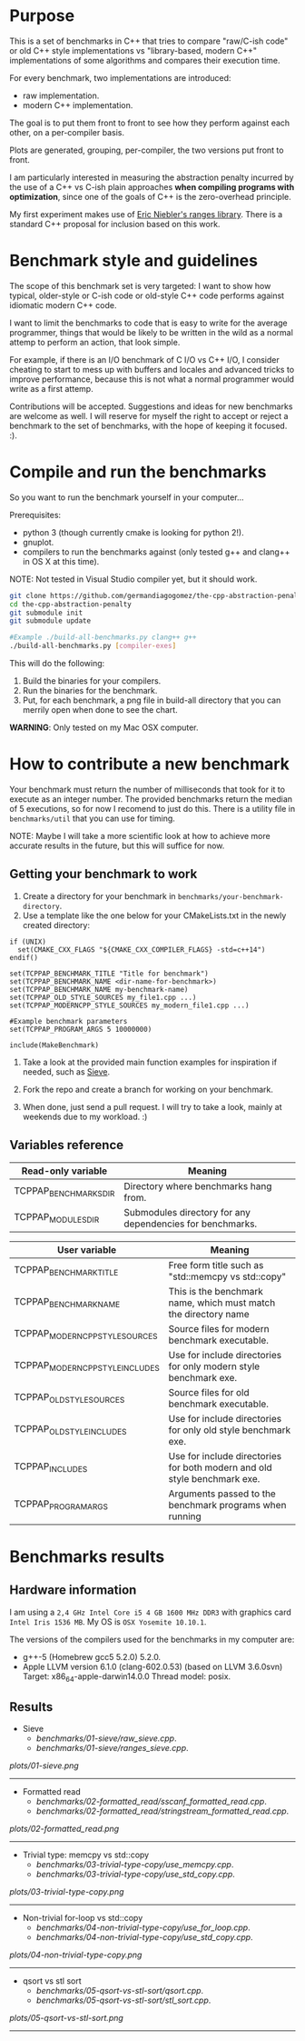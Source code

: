 * Purpose

This is a set of benchmarks in C++ that tries
to compare "raw/C-ish code" or old C++ style
implementations vs "library-based, modern C++"
implementations of some algorithms and compares
their execution time.

For every benchmark,
two implementations are introduced:

- raw implementation.
- modern C++ implementation.

The goal is to put them front to front
to see how they perform against each other,
on a per-compiler basis.

Plots are generated, grouping, per-compiler,
the two versions put front to front.


I am particularly interested in measuring the abstraction
penalty incurred by the use of a C++ vs C-ish plain approaches
*when compiling programs with optimization*, since one
of the goals of C++ is the zero-overhead principle.


My first experiment makes use of [[https://github.com/ericniebler/range-v3][Eric Niebler's ranges library]].
There is a standard C++ proposal for inclusion based on this work.

* Benchmark style and guidelines

The scope of this benchmark set is very targeted:
I want to show how typical, older-style or C-ish code
or old-style C++ code
performs against idiomatic modern C++ code.

I want to limit the benchmarks to code that is easy to
write for the average programmer, things that would be
likely to be written in the wild as a normal
attemp to perform an action, that look simple.

For example, if there is an I/O benchmark of C I/O vs C++ I/O,
I consider cheating to start to mess up with buffers and locales
and advanced tricks to improve performance, because
this is not what a normal programmer would write as a first attemp.

Contributions will be accepted.
Suggestions and ideas for new benchmarks are welcome as well.
I will reserve for myself the right to accept or reject a benchmark
to the set of benchmarks, with the hope of keeping it focused. :).

* Compile and run the benchmarks

So you want to run the benchmark yourself in your computer...

Prerequisites:

- python 3 (though currently cmake is looking for python 2!).
- gnuplot.
- compilers to run the benchmarks against (only tested g++ and clang++ in OS X at this time).

NOTE: Not tested in Visual Studio compiler yet, but it should work.

#+BEGIN_src sh
git clone https://github.com/germandiagogomez/the-cpp-abstraction-penalty.git
cd the-cpp-abstraction-penalty
git submodule init
git submodule update

#Example ./build-all-benchmarks.py clang++ g++
./build-all-benchmarks.py [compiler-exes]
#+END_src

This will do the following:

 1. Build the binaries for your compilers.
 2. Run the binaries for the benchmark.
 3. Put, for each benchmark, a png file in
    build-all directory that you can merrily open when done to
    see the chart.

*WARNING*: Only tested on my Mac OSX computer.

* How to contribute a new benchmark

Your benchmark must return the number of milliseconds that
took for it to execute as an integer number. The provided
benchmarks return the median of 5 executions, so
for now I recomend to just do this. There is a utility file
in =benchmarks/util= that you can
use for timing.


NOTE: Maybe I will take a more scientific look at how to achieve
more accurate results in the future, but this will suffice
for now.

** Getting your benchmark to work

  1. Create a directory for your benchmark in
     =benchmarks/your-benchmark-directory=.
  2. Use a template like the one below for your CMakeLists.txt in
     the newly created directory:

#+BEGIN_src
if (UNIX)
  set(CMAKE_CXX_FLAGS "${CMAKE_CXX_COMPILER_FLAGS} -std=c++14")
endif()

set(TCPPAP_BENCHMARK_TITLE "Title for benchmark")
set(TCPPAP_BENCHMARK_NAME <dir-name-for-benchmark>)
set(TCPPAP_BENCHMARK_NAME my-benchmark-name)
set(TCPPAP_OLD_STYLE_SOURCES my_file1.cpp ...)
set(TCPPAP_MODERNCPP_STYLE_SOURCES my_modern_file1.cpp ...)

#Example benchmark parameters
set(TCPPAP_PROGRAM_ARGS 5 10000000)

include(MakeBenchmark)
#+END_src

  3. Take a look at the provided main function examples
     for inspiration if needed, such as [[./benchmarks/01-sieve/ranges_sieve.cpp][Sieve]].

  4. Fork the repo and create a branch for working on your benchmark.

  5. When done, just send a pull request. I will try to take
     a look, mainly at weekends due to my workload. :)

** Variables reference
|---------------------------------+--------------------------------------------------------------------------|
| Read-only variable              | Meaning                                                                  |
|---------------------------------+--------------------------------------------------------------------------|
| TCPPAP_BENCHMARKS_DIR           | Directory where benchmarks hang from.                                    |
| TCPPAP_MODULES_DIR              | Submodules directory for any dependencies for benchmarks.                |
|---------------------------------+--------------------------------------------------------------------------|

|---------------------------------+--------------------------------------------------------------------------|
| User variable                   | Meaning                                                                  |
|---------------------------------+--------------------------------------------------------------------------|
| TCPPAP_BENCHMARK_TITLE          | Free form title such as "std::memcpy vs std::copy"                       |
| TCPPAP_BENCHMARK_NAME           | This is the benchmark name, which must match the directory name          |
| TCPPAP_MODERNCPP_STYLE_SOURCES  | Source files for modern benchmark executable.                            |
| TCPPAP_MODERNCPP_STYLE_INCLUDES | Use for include directories for only modern style benchmark exe.         |
| TCPPAP_OLD_STYLE_SOURCES        | Source files for old benchmark executable.                               |
| TCPPAP_OLD_STYLE_INCLUDES       | Use for include directories for only old style benchmark exe.            |
| TCPPAP_INCLUDES                 | Use for include directories for both modern and old style benchmark exe. |
| TCPPAP_PROGRAM_ARGS             | Arguments passed to the benchmark programs when running                  |
|---------------------------------+--------------------------------------------------------------------------|

* Benchmarks results

** Hardware information

I am using a =2,4 GHz Intel Core i5 4 GB 1600 MHz DDR3= with graphics
card =Intel Iris 1536 MB=. My OS is =OSX Yosemite 10.10.1=.


The versions of the compilers used for the benchmarks in my computer are:

   - g++-5 (Homebrew gcc5 5.2.0) 5.2.0.
   - Apple LLVM version 6.1.0 (clang-602.0.53) (based on LLVM 3.6.0svn)
     Target: x86_64-apple-darwin14.0.0
     Thread model: posix.

** Results
- Sieve
   - [[benchmarks/01-sieve/raw_sieve.cpp]].
   - [[benchmarks/01-sieve/ranges_sieve.cpp]].


#+CAPTION: Sieve benchmark result.
#+NAME: fig:01-sieve-bench


[[plots/01-sieve.png]]

----------------------------------------------------
- Formatted read
   - [[benchmarks/02-formatted_read/sscanf_formatted_read.cpp]].
   - [[benchmarks/02-formatted_read/stringstream_formatted_read.cpp]].


#+CAPTION: Formatted read benchmark result.
#+NAME: fig:02-formatted_read-bench


[[plots/02-formatted_read.png]]

----------------------------------------------------
- Trivial type: memcpy vs std::copy
   - [[benchmarks/03-trivial-type-copy/use_memcpy.cpp]].
   - [[benchmarks/03-trivial-type-copy/use_std_copy.cpp]].


#+CAPTION: Trivial type: memcpy vs std::copy benchmark result.
#+NAME: fig:03-trivial-type-copy-bench


[[plots/03-trivial-type-copy.png]]

----------------------------------------------------
- Non-trivial for-loop vs std::copy
   - [[benchmarks/04-non-trivial-type-copy/use_for_loop.cpp]].
   - [[benchmarks/04-non-trivial-type-copy/use_std_copy.cpp]].


#+CAPTION: Non-trivial for-loop vs std::copy benchmark result.
#+NAME: fig:04-non-trivial-type-copy-bench


[[plots/04-non-trivial-type-copy.png]]

----------------------------------------------------
- qsort vs stl sort
   - [[benchmarks/05-qsort-vs-stl-sort/qsort.cpp]].
   - [[benchmarks/05-qsort-vs-stl-sort/stl_sort.cpp]].


#+CAPTION: qsort vs stl sort benchmark result.
#+NAME: fig:05-qsort-vs-stl-sort-bench


[[plots/05-qsort-vs-stl-sort.png]]

----------------------------------------------------

